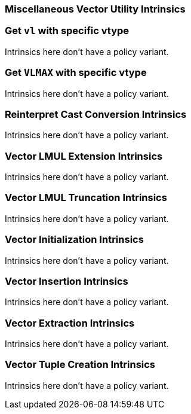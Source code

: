 
=== Miscellaneous Vector Utility Intrinsics

[[policy-variant-set-vl-and-vtype]]
=== Get `vl` with specific vtype
Intrinsics here don't have a policy variant.

[[policy-variant-set-vl-to-vlmax-with-specific-vtype]]
=== Get `VLMAX` with specific vtype
Intrinsics here don't have a policy variant.

[[policy-variant-reinterpret-cast-conversion]]
=== Reinterpret Cast Conversion Intrinsics
Intrinsics here don't have a policy variant.

[[policy-variant-vector-lmul-extensionn]]
=== Vector LMUL Extension Intrinsics
Intrinsics here don't have a policy variant.

[[policy-variant-vector-lmul-truncation]]
=== Vector LMUL Truncation Intrinsics
Intrinsics here don't have a policy variant.

[[policy-variant-vector-initialization]]
=== Vector Initialization Intrinsics
Intrinsics here don't have a policy variant.

[[policy-variant-vector-insertion]]
=== Vector Insertion Intrinsics
Intrinsics here don't have a policy variant.

[[policy-variant-vector-extraction]]
=== Vector Extraction Intrinsics
Intrinsics here don't have a policy variant.

[[policy-variant-vector-tuple-creation]]
=== Vector Tuple Creation Intrinsics
Intrinsics here don't have a policy variant.
